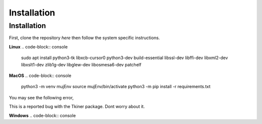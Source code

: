 Installation
=====

.. _installation:

Installation
------------

First, clone the repository `here` then
follow the system specific instructions.

**Linux**
.. code-block:: console

   sudo apt install python3-tk libxcb-cursor0 python3-dev build-essential libssl-dev libffi-dev libxml2-dev  libxslt1-dev zlib1g-dev libglew-dev libosmesa6-dev patchelf

**MacOS**
.. code-block:: console
    python3 -m venv mujEnv
    source mujEnv/bin/activate
    python3 -m pip install -r requirements.txt

You may see the following error,

.. code-blocks:: console
    WARNING: Secure coding is automatically enabled for restorable state! However, not on all supported macOS versions of this application. Opt-in to secure coding explicitly by implementing NSApplicationDelegate.applicationSupportsSecureRestorableState:

This is a reported bug with the Tkiner package. Dont worry about it.

**Windows**
.. code-block:: console


